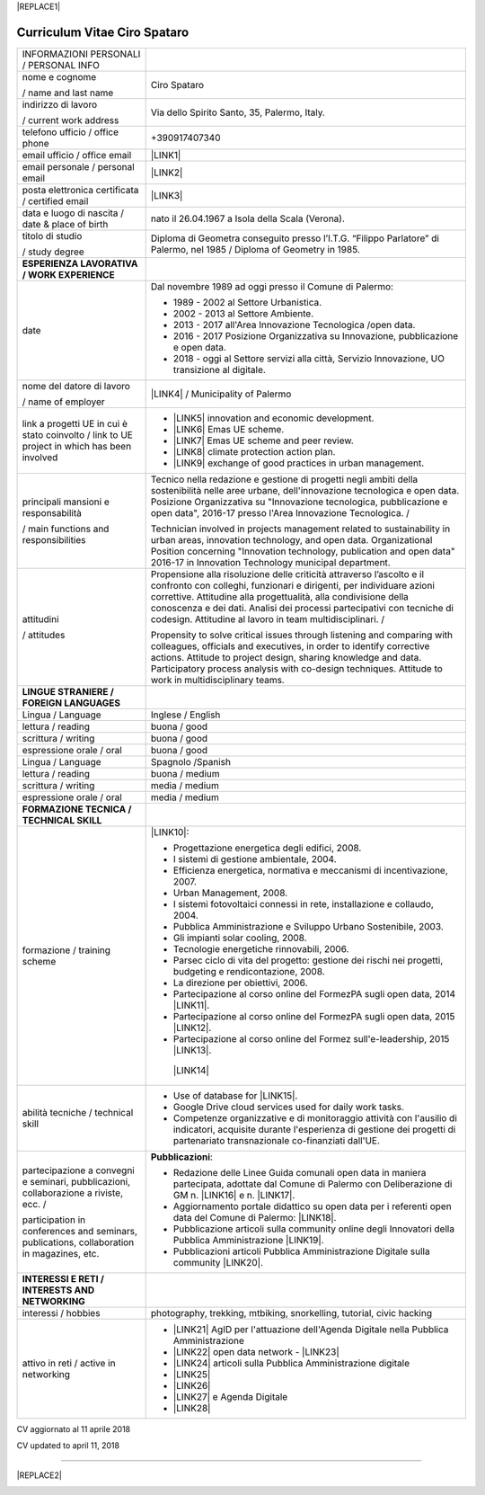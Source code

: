 
|REPLACE1|

.. _h78443221494a701e1b162e4b2040191a:

Curriculum Vitae Ciro Spataro
#############################


+--------------------------------------------------------------------------------------------+-------------------------------------------------------------------------------------------------------------------------------------------------------------------------------------------------------------------------------------------------------------------------------------------------------------------------------------------------------------+
|INFORMAZIONI PERSONALI / PERSONAL INFO                                                      |                                                                                                                                                                                                                                                                                                                                                             |
+--------------------------------------------------------------------------------------------+-------------------------------------------------------------------------------------------------------------------------------------------------------------------------------------------------------------------------------------------------------------------------------------------------------------------------------------------------------------+
|nome e cognome                                                                              |Ciro Spataro                                                                                                                                                                                                                                                                                                                                                 |
|                                                                                            |                                                                                                                                                                                                                                                                                                                                                             |
|/ name and last name                                                                        |                                                                                                                                                                                                                                                                                                                                                             |
+--------------------------------------------------------------------------------------------+-------------------------------------------------------------------------------------------------------------------------------------------------------------------------------------------------------------------------------------------------------------------------------------------------------------------------------------------------------------+
|indirizzo di lavoro                                                                         |Via dello Spirito Santo, 35, Palermo, Italy.                                                                                                                                                                                                                                                                                                                 |
|                                                                                            |                                                                                                                                                                                                                                                                                                                                                             |
|/ current work address                                                                      |                                                                                                                                                                                                                                                                                                                                                             |
+--------------------------------------------------------------------------------------------+-------------------------------------------------------------------------------------------------------------------------------------------------------------------------------------------------------------------------------------------------------------------------------------------------------------------------------------------------------------+
|telefono ufficio / office phone                                                             |+390917407340                                                                                                                                                                                                                                                                                                                                                |
+--------------------------------------------------------------------------------------------+-------------------------------------------------------------------------------------------------------------------------------------------------------------------------------------------------------------------------------------------------------------------------------------------------------------------------------------------------------------+
|email ufficio / office email                                                                |\ |LINK1|\                                                                                                                                                                                                                                                                                                                                                   |
+--------------------------------------------------------------------------------------------+-------------------------------------------------------------------------------------------------------------------------------------------------------------------------------------------------------------------------------------------------------------------------------------------------------------------------------------------------------------+
|email personale / personal email                                                            |\ |LINK2|\                                                                                                                                                                                                                                                                                                                                                   |
+--------------------------------------------------------------------------------------------+-------------------------------------------------------------------------------------------------------------------------------------------------------------------------------------------------------------------------------------------------------------------------------------------------------------------------------------------------------------+
|posta elettronica certificata / certified email                                             |\ |LINK3|\                                                                                                                                                                                                                                                                                                                                                   |
+--------------------------------------------------------------------------------------------+-------------------------------------------------------------------------------------------------------------------------------------------------------------------------------------------------------------------------------------------------------------------------------------------------------------------------------------------------------------+
|data e luogo di nascita / date & place of birth                                             |nato il 26.04.1967 a Isola della Scala (Verona).                                                                                                                                                                                                                                                                                                             |
+--------------------------------------------------------------------------------------------+-------------------------------------------------------------------------------------------------------------------------------------------------------------------------------------------------------------------------------------------------------------------------------------------------------------------------------------------------------------+
|titolo di studio                                                                            |Diploma di Geometra conseguito presso l’I.T.G. “Filippo Parlatore” di Palermo, nel 1985 / Diploma of Geometry in 1985.                                                                                                                                                                                                                                       |
|                                                                                            |                                                                                                                                                                                                                                                                                                                                                             |
|/ study degree                                                                              |                                                                                                                                                                                                                                                                                                                                                             |
+--------------------------------------------------------------------------------------------+-------------------------------------------------------------------------------------------------------------------------------------------------------------------------------------------------------------------------------------------------------------------------------------------------------------------------------------------------------------+
|\ |STYLE0|\                                                                                 |                                                                                                                                                                                                                                                                                                                                                             |
+--------------------------------------------------------------------------------------------+-------------------------------------------------------------------------------------------------------------------------------------------------------------------------------------------------------------------------------------------------------------------------------------------------------------------------------------------------------------+
|date                                                                                        |Dal novembre 1989 ad oggi presso il Comune di Palermo:                                                                                                                                                                                                                                                                                                       |
|                                                                                            |                                                                                                                                                                                                                                                                                                                                                             |
|                                                                                            |* 1989 - 2002 al Settore Urbanistica.                                                                                                                                                                                                                                                                                                                        |
|                                                                                            |                                                                                                                                                                                                                                                                                                                                                             |
|                                                                                            |* 2002 - 2013 al Settore Ambiente.                                                                                                                                                                                                                                                                                                                           |
|                                                                                            |                                                                                                                                                                                                                                                                                                                                                             |
|                                                                                            |* 2013 - 2017 all'Area Innovazione Tecnologica /open data.                                                                                                                                                                                                                                                                                                   |
|                                                                                            |                                                                                                                                                                                                                                                                                                                                                             |
|                                                                                            |* 2016 - 2017 Posizione Organizzativa su Innovazione, pubblicazione e open data.                                                                                                                                                                                                                                                                             |
|                                                                                            |                                                                                                                                                                                                                                                                                                                                                             |
|                                                                                            |* 2018 - oggi al Settore servizi alla città,  Servizio Innovazione, UO transizione al digitale.                                                                                                                                                                                                                                                              |
+--------------------------------------------------------------------------------------------+-------------------------------------------------------------------------------------------------------------------------------------------------------------------------------------------------------------------------------------------------------------------------------------------------------------------------------------------------------------+
|nome del datore di lavoro                                                                   |\ |LINK4|\  /  Municipality of Palermo                                                                                                                                                                                                                                                                                                                       |
|                                                                                            |                                                                                                                                                                                                                                                                                                                                                             |
|/ name of employer                                                                          |                                                                                                                                                                                                                                                                                                                                                             |
+--------------------------------------------------------------------------------------------+-------------------------------------------------------------------------------------------------------------------------------------------------------------------------------------------------------------------------------------------------------------------------------------------------------------------------------------------------------------+
|link a progetti UE in cui è stato coinvolto / link to UE project in which has been involved |* \ |LINK5|\   innovation and economic development.                                                                                                                                                                                                                                                                                                          |
|                                                                                            |                                                                                                                                                                                                                                                                                                                                                             |
|                                                                                            |* \ |LINK6|\   Emas UE scheme.                                                                                                                                                                                                                                                                                                                               |
|                                                                                            |                                                                                                                                                                                                                                                                                                                                                             |
|                                                                                            |* \ |LINK7|\   Emas UE scheme and peer review.                                                                                                                                                                                                                                                                                                               |
|                                                                                            |                                                                                                                                                                                                                                                                                                                                                             |
|                                                                                            |* \ |LINK8|\   climate protection action plan.                                                                                                                                                                                                                                                                                                               |
|                                                                                            |                                                                                                                                                                                                                                                                                                                                                             |
|                                                                                            |* \ |LINK9|\  exchange of good practices in urban management.                                                                                                                                                                                                                                                                                                |
+--------------------------------------------------------------------------------------------+-------------------------------------------------------------------------------------------------------------------------------------------------------------------------------------------------------------------------------------------------------------------------------------------------------------------------------------------------------------+
|principali mansioni e responsabilità                                                        |Tecnico nella redazione e gestione di progetti negli ambiti della sostenibilità nelle aree urbane, dell'innovazione tecnologica e open data. Posizione Organizzativa su "Innovazione  tecnologica, pubblicazione e open data", 2016-17 presso l'Area Innovazione Tecnologica.   /                                                                            |
|                                                                                            |                                                                                                                                                                                                                                                                                                                                                             |
|/  main functions and responsibilities                                                      |Technician involved in projects management related  to sustainability in urban areas, innovation technology, and open data. Organizational Position concerning "Innovation technology, publication and open data" 2016-17 in Innovation Technology  municipal department.                                                                                    |
+--------------------------------------------------------------------------------------------+-------------------------------------------------------------------------------------------------------------------------------------------------------------------------------------------------------------------------------------------------------------------------------------------------------------------------------------------------------------+
|attitudini                                                                                  |Propensione alla risoluzione delle criticità attraverso l’ascolto e il confronto con colleghi, funzionari e dirigenti, per individuare azioni correttive. Attitudine alla progettualità,  alla condivisione della conoscenza e dei dati.  Analisi dei processi  partecipativi  con tecniche  di  codesign.  Attitudine al lavoro in team multidisciplinari. /|
|                                                                                            |                                                                                                                                                                                                                                                                                                                                                             |
|/ attitudes                                                                                 |Propensity to solve critical issues through listening and comparing with colleagues, officials and executives, in order to identify corrective actions. Attitude to project design, sharing knowledge and data.  Participatory process analysis with co-design techniques.  Attitude to work in multidisciplinary teams.                                     |
+--------------------------------------------------------------------------------------------+-------------------------------------------------------------------------------------------------------------------------------------------------------------------------------------------------------------------------------------------------------------------------------------------------------------------------------------------------------------+
|\ |STYLE1|\                                                                                 |                                                                                                                                                                                                                                                                                                                                                             |
+--------------------------------------------------------------------------------------------+-------------------------------------------------------------------------------------------------------------------------------------------------------------------------------------------------------------------------------------------------------------------------------------------------------------------------------------------------------------+
|Lingua / Language                                                                           |Inglese / English                                                                                                                                                                                                                                                                                                                                            |
+--------------------------------------------------------------------------------------------+-------------------------------------------------------------------------------------------------------------------------------------------------------------------------------------------------------------------------------------------------------------------------------------------------------------------------------------------------------------+
|lettura / reading                                                                           |buona / good                                                                                                                                                                                                                                                                                                                                                 |
+--------------------------------------------------------------------------------------------+-------------------------------------------------------------------------------------------------------------------------------------------------------------------------------------------------------------------------------------------------------------------------------------------------------------------------------------------------------------+
|scrittura / writing                                                                         |buona / good                                                                                                                                                                                                                                                                                                                                                 |
+--------------------------------------------------------------------------------------------+-------------------------------------------------------------------------------------------------------------------------------------------------------------------------------------------------------------------------------------------------------------------------------------------------------------------------------------------------------------+
|espressione orale / oral                                                                    |buona / good                                                                                                                                                                                                                                                                                                                                                 |
+--------------------------------------------------------------------------------------------+-------------------------------------------------------------------------------------------------------------------------------------------------------------------------------------------------------------------------------------------------------------------------------------------------------------------------------------------------------------+
|Lingua / Language                                                                           |Spagnolo /Spanish                                                                                                                                                                                                                                                                                                                                            |
+--------------------------------------------------------------------------------------------+-------------------------------------------------------------------------------------------------------------------------------------------------------------------------------------------------------------------------------------------------------------------------------------------------------------------------------------------------------------+
|lettura / reading                                                                           |buona / medium                                                                                                                                                                                                                                                                                                                                               |
+--------------------------------------------------------------------------------------------+-------------------------------------------------------------------------------------------------------------------------------------------------------------------------------------------------------------------------------------------------------------------------------------------------------------------------------------------------------------+
|scrittura / writing                                                                         |media / medium                                                                                                                                                                                                                                                                                                                                               |
+--------------------------------------------------------------------------------------------+-------------------------------------------------------------------------------------------------------------------------------------------------------------------------------------------------------------------------------------------------------------------------------------------------------------------------------------------------------------+
|espressione orale / oral                                                                    |media / medium                                                                                                                                                                                                                                                                                                                                               |
+--------------------------------------------------------------------------------------------+-------------------------------------------------------------------------------------------------------------------------------------------------------------------------------------------------------------------------------------------------------------------------------------------------------------------------------------------------------------+
|\ |STYLE2|\                                                                                 |                                                                                                                                                                                                                                                                                                                                                             |
+--------------------------------------------------------------------------------------------+-------------------------------------------------------------------------------------------------------------------------------------------------------------------------------------------------------------------------------------------------------------------------------------------------------------------------------------------------------------+
|formazione / training scheme                                                                |\ |LINK10|\ :                                                                                                                                                                                                                                                                                                                                                |
|                                                                                            |                                                                                                                                                                                                                                                                                                                                                             |
|                                                                                            |* Progettazione energetica degli edifici, 2008.                                                                                                                                                                                                                                                                                                              |
|                                                                                            |                                                                                                                                                                                                                                                                                                                                                             |
|                                                                                            |* I  sistemi  di  gestione  ambientale,  2004.                                                                                                                                                                                                                                                                                                               |
|                                                                                            |                                                                                                                                                                                                                                                                                                                                                             |
|                                                                                            |* Efficienza  energetica,  normativa  e  meccanismi  di incentivazione, 2007.                                                                                                                                                                                                                                                                                |
|                                                                                            |                                                                                                                                                                                                                                                                                                                                                             |
|                                                                                            |* Urban Management, 2008.                                                                                                                                                                                                                                                                                                                                    |
|                                                                                            |                                                                                                                                                                                                                                                                                                                                                             |
|                                                                                            |* I sistemi  fotovoltaici  connessi  in  rete, installazione  e collaudo, 2004.                                                                                                                                                                                                                                                                              |
|                                                                                            |                                                                                                                                                                                                                                                                                                                                                             |
|                                                                                            |* Pubblica Amministrazione e Sviluppo Urbano Sostenibile, 2003.                                                                                                                                                                                                                                                                                              |
|                                                                                            |                                                                                                                                                                                                                                                                                                                                                             |
|                                                                                            |* Gli impianti solar cooling, 2008.                                                                                                                                                                                                                                                                                                                          |
|                                                                                            |                                                                                                                                                                                                                                                                                                                                                             |
|                                                                                            |* Tecnologie  energetiche  rinnovabili, 2006.                                                                                                                                                                                                                                                                                                                |
|                                                                                            |                                                                                                                                                                                                                                                                                                                                                             |
|                                                                                            |* Parsec ciclo di vita del progetto: gestione dei rischi nei progetti, budgeting e rendicontazione, 2008.                                                                                                                                                                                                                                                    |
|                                                                                            |                                                                                                                                                                                                                                                                                                                                                             |
|                                                                                            |* La direzione per obiettivi, 2006.                                                                                                                                                                                                                                                                                                                          |
|                                                                                            |                                                                                                                                                                                                                                                                                                                                                             |
|                                                                                            |* Partecipazione al corso online del FormezPA sugli open data, 2014 \ |LINK11|\ .                                                                                                                                                                                                                                                                            |
|                                                                                            |                                                                                                                                                                                                                                                                                                                                                             |
|                                                                                            |* Partecipazione  al corso  online  del  FormezPA sugli open data,  2015 \ |LINK12|\ .                                                                                                                                                                                                                                                                       |
|                                                                                            |                                                                                                                                                                                                                                                                                                                                                             |
|                                                                                            |* Partecipazione  al corso   online   del   Formez   sull'e-leadership, 2015 \ |LINK13|\ .                                                                                                                                                                                                                                                                   |
|                                                                                            |                                                                                                                                                                                                                                                                                                                                                             |
|                                                                                            | \ |LINK14|\                                                                                                                                                                                                                                                                                                                                                 |
+--------------------------------------------------------------------------------------------+-------------------------------------------------------------------------------------------------------------------------------------------------------------------------------------------------------------------------------------------------------------------------------------------------------------------------------------------------------------+
|abilità tecniche / technical skill                                                          |* Use of database for \ |LINK15|\ .                                                                                                                                                                                                                                                                                                                          |
|                                                                                            |                                                                                                                                                                                                                                                                                                                                                             |
|                                                                                            |* Google Drive cloud services used for daily work tasks.                                                                                                                                                                                                                                                                                                     |
|                                                                                            |                                                                                                                                                                                                                                                                                                                                                             |
|                                                                                            |* Competenze organizzative e di monitoraggio attività con l'ausilio di indicatori, acquisite durante l'esperienza di gestione dei progetti di partenariato transnazionale co-finanziati dall'UE.                                                                                                                                                             |
+--------------------------------------------------------------------------------------------+-------------------------------------------------------------------------------------------------------------------------------------------------------------------------------------------------------------------------------------------------------------------------------------------------------------------------------------------------------------+
|partecipazione a convegni e seminari, pubblicazioni, collaborazione a riviste, ecc.  /      |\ |STYLE3|\ :                                                                                                                                                                                                                                                                                                                                                |
|                                                                                            |                                                                                                                                                                                                                                                                                                                                                             |
|participation in conferences and seminars, publications, collaboration in magazines, etc.   |* Redazione delle Linee Guida comunali open data in maniera partecipata, adottate dal Comune di Palermo con Deliberazione di GM n. \ |LINK16|\  e n. \ |LINK17|\ .                                                                                                                                                                                           |
|                                                                                            |                                                                                                                                                                                                                                                                                                                                                             |
|                                                                                            |* Aggiornamento portale didattico su open data per i referenti open data del Comune di Palermo: \ |LINK18|\ .                                                                                                                                                                                                                                                |
|                                                                                            |                                                                                                                                                                                                                                                                                                                                                             |
|                                                                                            |* Pubblicazione articoli sulla community online degli Innovatori della Pubblica Amministrazione \ |LINK19|\ .                                                                                                                                                                                                                                                |
|                                                                                            |                                                                                                                                                                                                                                                                                                                                                             |
|                                                                                            |* Pubblicazioni articoli Pubblica Amministrazione Digitale sulla community \ |LINK20|\ .                                                                                                                                                                                                                                                                     |
+--------------------------------------------------------------------------------------------+-------------------------------------------------------------------------------------------------------------------------------------------------------------------------------------------------------------------------------------------------------------------------------------------------------------------------------------------------------------+
|\ |STYLE4|\                                                                                 |                                                                                                                                                                                                                                                                                                                                                             |
+--------------------------------------------------------------------------------------------+-------------------------------------------------------------------------------------------------------------------------------------------------------------------------------------------------------------------------------------------------------------------------------------------------------------------------------------------------------------+
|interessi / hobbies                                                                         |photography, trekking, mtbiking, snorkelling, tutorial, civic hacking                                                                                                                                                                                                                                                                                        |
+--------------------------------------------------------------------------------------------+-------------------------------------------------------------------------------------------------------------------------------------------------------------------------------------------------------------------------------------------------------------------------------------------------------------------------------------------------------------+
|attivo in reti / active in networking                                                       |* \ |LINK21|\  AgID per l'attuazione dell'Agenda Digitale nella Pubblica Amministrazione                                                                                                                                                                                                                                                                     |
|                                                                                            |                                                                                                                                                                                                                                                                                                                                                             |
|                                                                                            |* \ |LINK22|\  open data network - \ |LINK23|\                                                                                                                                                                                                                                                                                                               |
|                                                                                            |                                                                                                                                                                                                                                                                                                                                                             |
|                                                                                            |* \ |LINK24|\  articoli sulla Pubblica Amministrazione digitale                                                                                                                                                                                                                                                                                              |
|                                                                                            |                                                                                                                                                                                                                                                                                                                                                             |
|                                                                                            |* \ |LINK25|\                                                                                                                                                                                                                                                                                                                                                |
|                                                                                            |                                                                                                                                                                                                                                                                                                                                                             |
|                                                                                            |* \ |LINK26|\                                                                                                                                                                                                                                                                                                                                                |
|                                                                                            |                                                                                                                                                                                                                                                                                                                                                             |
|                                                                                            |* \ |LINK27|\  e Agenda Digitale                                                                                                                                                                                                                                                                                                                             |
|                                                                                            |                                                                                                                                                                                                                                                                                                                                                             |
|                                                                                            |* \ |LINK28|\                                                                                                                                                                                                                                                                                                                                                |
+--------------------------------------------------------------------------------------------+-------------------------------------------------------------------------------------------------------------------------------------------------------------------------------------------------------------------------------------------------------------------------------------------------------------------------------------------------------------+

CV aggiornato al 11 aprile 2018

CV updated to april 11, 2018

--------


|REPLACE2|

.. _h2c1d74277104e41780968148427e:





.. bottom of content


.. |STYLE0| replace:: **ESPERIENZA LAVORATIVA / WORK EXPERIENCE**

.. |STYLE1| replace:: **LINGUE STRANIERE /  FOREIGN LANGUAGES**

.. |STYLE2| replace:: **FORMAZIONE TECNICA /  TECHNICAL SKILL**

.. |STYLE3| replace:: **Pubblicazioni**

.. |STYLE4| replace:: **INTERESSI E RETI /  INTERESTS AND NETWORKING**


.. |REPLACE1| raw:: html

    <a href="https://twitter.com/cirospat?ref_src=twsrc%5Etfw" class="twitter-follow-button" data-show-count="false">Follow @cirospat</a><script async src="https://platform.twitter.com/widgets.js" charset="utf-8"></script>
.. |REPLACE2| raw:: html

    <a href="https://twitter.com/cirospat?ref_src=twsrc%5Etfw" class="twitter-follow-button" data-show-count="false">Follow @cirospat</a><script async src="https://platform.twitter.com/widgets.js" charset="utf-8"></script>

.. |LINK1| raw:: html

    <a href="mailto:c.spataro@comune.palermo.it">c.spataro@comune.palermo.it</a>

.. |LINK2| raw:: html

    <a href="mailto:cirospat@gmail.com">cirospat@gmail.com</a>

.. |LINK3| raw:: html

    <a href="mailto:ciro.spataro@pec.it">ciro.spataro@pec.it</a>

.. |LINK4| raw:: html

    <a href="https://www.comune.palermo.it/" target="_blank">Comune di Palermo</a>

.. |LINK5| raw:: html

    <a href="http://poieinkaiprattein.org/cied/" target="_blank">cied</a>

.. |LINK6| raw:: html

    <a href="http://ec.europa.eu/environment/life/project/Projects/index.cfm?fuseaction=search.dspPage&n_proj_id=778&docType=pdf" target="_blank">euro-emas</a>

.. |LINK7| raw:: html

    <a href="http://slideplayer.com/slide/4835066/" target="_blank">etiv</a>

.. |LINK8| raw:: html

    <a href="http://bit.ly/medclima" target="_blank">medclima</a>

.. |LINK9| raw:: html

    <a href="http://www.eurocities.eu/eurocities/projects/URBAN-MATRIX-Targeted-Knowledge-Exchange-on-Urban-Sustainability&tpl=home" target="_blank">urban-matrix</a>

.. |LINK10| raw:: html

    <a href="https://drive.google.com/file/d/0B6CeRtv_wk8XZWM1Nzc1OWYtMGJiYi00YjFjLWIyYTktZWM3N2I2MmYyYWU4/view" target="_blank">Partecipazione a percorsi formativi</a>

.. |LINK11| raw:: html

    <a href="http://eventipa.formez.it/node/29227" target="_blank">http://eventipa.formez.it/node/29227</a>

.. |LINK12| raw:: html

    <a href="http://eventipa.formez.it/node/57587" target="_blank">http://eventipa.formez.it/node/57587</a>

.. |LINK13| raw:: html

    <a href="http://eventipa.formez.it/node/57584" target="_blank">http://eventipa.formez.it/node/57584</a>

.. |LINK14| raw:: html

    <a href="https://sites.google.com/view/opendataformazione" target="_blank">Formazione open data</a>

.. |LINK15| raw:: html

    <a href="https://cirospat.github.io/maps/" target="_blank">map making</a>

.. |LINK16| raw:: html

    <a href="https://www.comune.palermo.it/js/server/normative/_13122013090000.pdf" target="_blank">252/2013</a>

.. |LINK17| raw:: html

    <a href="https://www.comune.palermo.it/js/server/normative/_11052017130800.pdf" target="_blank">97/2017</a>

.. |LINK18| raw:: html

    <a href="https://sites.google.com/site/opendatapalermo" target="_blank">https://sites.google.com/site/opendatapalermo</a>

.. |LINK19| raw:: html

    <a href="http://www.innovatoripa.it/blogs/cirospataro" target="_blank">http://www.innovatoripa.it/blogs/cirospataro</a>

.. |LINK20| raw:: html

    <a href="https://medium.com/@cirospat/latest" target="_blank">Medium</a>

.. |LINK21| raw:: html

    <a href="https://forum.italia.it/u/cirospat/activity" target="_blank">forum DocsItalia</a>

.. |LINK22| raw:: html

    <a href="http://opendatasicilia.it/author/cirospat/" target="_blank">opendatasicilia</a>

.. |LINK23| raw:: html

    <a href="https://groups.google.com/forum/#!forum/opendatasicilia" target="_blank">mailing list opendatasicilia</a>

.. |LINK24| raw:: html

    <a href="https://medium.com/@cirospat/latest" target="_blank">medium.com/@cirospat</a>

.. |LINK25| raw:: html

    <a href="https://twitter.com/cirospat" target="_blank">twitter.com/cirospat</a>

.. |LINK26| raw:: html

    <a href="https://www.linkedin.com/in/cirospataro/" target="_blank">linkedin.com/in/cirospataro</a>

.. |LINK27| raw:: html

    <a href="https://www.facebook.com/groups/384577025038311/" target="_blank">Pubblica Amministrazione Digitale</a>

.. |LINK28| raw:: html

    <a href="https://www.facebook.com/groups/cad.ancitel/" target="_blank">Codice Amministrazione Digitale</a>

